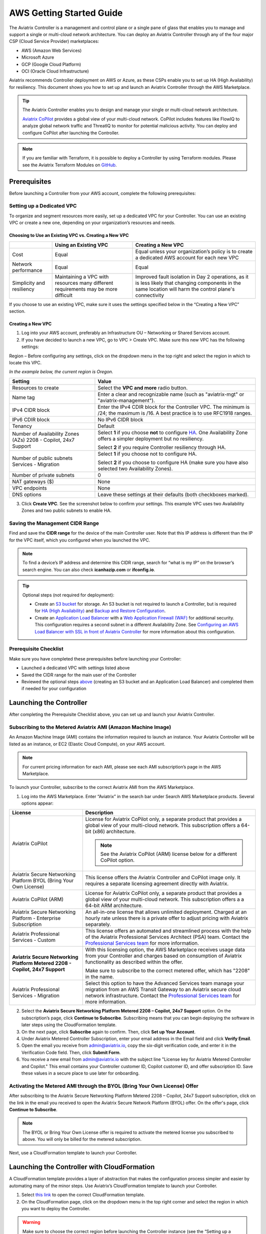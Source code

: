 .. meta::
  :description: AWS Getting Started Guide
  :keywords: AWS, Amazon Web Services, VPC, getting started, marketplace, subscription, BYOL, metered, AMI, onboarding, CloudFormation, stack, IAM, IP address, CIDR, Availability Zone, public subnet, private subnet

=========================================================
AWS Getting Started Guide
=========================================================

|aws_getting_started_diagram|

The Aviatrix Controller is a management and control plane or a single pane of glass that enables you to manage and support a single or multi-cloud network architecture. You can deploy an Aviatrix Controller through any of the four major CSP (Cloud Service Provider) marketplaces: 

* AWS (Amazon Web Services)
* Microsoft Azure 
* GCP (Google Cloud Platform)
* OCI (Oracle Cloud Infrastructure)

Aviatrix recommends Controller deployment on AWS or Azure, as these CSPs enable you to set up HA (High Availability) for resiliency.
This document shows you how to set up and launch an Aviatrix Controller through the AWS Marketplace.

.. tip::

  The Aviatrix Controller enables you to design and manage your single or multi-cloud network architecture. 

  `Aviatrix CoPilot <https://docs.aviatrix.com/HowTos/copilot_overview.html>`_ provides a global view of your multi-cloud network. CoPilot includes features like FlowIQ to analyze global network traffic and ThreatIQ to monitor for potential malicious activity. You can deploy and configure CoPilot after launching the Controller.

.. note::

  If you are familiar with Terraform, it is possible to deploy a Controller by using Terraform modules. Please see the Aviatrix Terraform Modules on `GitHub <https://github.com/AviatrixSystems/terraform-modules>`_.

Prerequisites
^^^^^^^^^^^^^^^^^^^^^^^^^^^^^^^^^^^^^^^^

Before launching a Controller from your AWS account, complete the following prerequisites:

Setting up a Dedicated VPC
--------------------------------------------------------------------

To organize and segment resources more easily, set up a dedicated VPC for your Controller. You can use an existing VPC or create a new one, depending on your organization’s resources and needs.

Choosing to Use an Existing VPC vs. Creating a New VPC
********************************************************

+--------------+------------------------------------+----------------------------------+
|              | Using an Existing VPC              | Creating a New VPC               |
+==============+====================================+==================================+
| Cost         | Equal                              |Equal unless your organization’s  |
|              |                                    |policy is to create a dedicated   |
|              |                                    |AWS account for each new VPC      |
+--------------+------------------------------------+----------------------------------+
|Network       |Equal	                            | Equal                            |
|performance   |                                    |                                  |
+--------------+------------------------------------+----------------------------------+
|Simplicity    | Maintaining a VPC with resources   |Improved fault isolation in Day 2 |
|and           | many different requirements may be |operations, as it is less likely  |
|resiliency    | more difficult                     |that changing components in the   |
|              |                                    |same location will harm the       |
|              |                                    |control plane's connectivity      |
+--------------+------------------------------------+----------------------------------+

If you choose to use an existing VPC, make sure it uses the settings specified below in the “Creating a New VPC” section.

Creating a New VPC
***********************

1. Log into your AWS account, preferably an Infrastructure OU – Networking or Shared Services account.
2. If you have decided to launch a new VPC, go to VPC > Create VPC. Make sure this new VPC has the following settings:

Region – Before configuring any settings, click on the dropdown menu in the top right and select the region in which to locate this VPC.

*In the example below, the current region is Oregon.*

|choose_vpc_region|

+----------------------------+----------------------------------------------------------------+
| Setting                    | Value                                                          |
+============================+================================================================+
| Resources to create        | Select the **VPC and more** radio button.                      |
+----------------------------+----------------------------------------------------------------+
| Name tag                   | Enter a clear and recognizable name (such as                   |
|                            | "aviatrix-mgt" or "aviatrix-management").                      |
+----------------------------+----------------------------------------------------------------+
| IPv4 CIDR block            | Enter the IPv4 CDIR block for the Controller                   |
|                            | VPC. The minimum is /24; the maximum is /16. A                 |
|                            | best practice is to use RFC1918 ranges.                        |
+----------------------------+----------------------------------------------------------------+
| IPv6 CDIR block            | No IPv6 CIDR block                                             |
+----------------------------+----------------------------------------------------------------+
| Tenancy                    | Default                                                        |                     
+----------------------------+----------------------------------------------------------------+
| Number of Availability     | Select **1** if you choose **not** to                          |
| Zones (AZs)                | configure                                                      |
| 2208 - Copilot, 24x7       | `HA <https://docs.aviatrix.com/HowTos/controller_ha.html>`_.   |        
| Support                    | One Availability Zone offers a simpler deployment but no       |
|                            | resiliency.                                                    |
|                            |                                                                |
|                            | Select **2** if you require Controller resiliency through HA.  |
+----------------------------+----------------------------------------------------------------+
| Number of public subnets   | Select **1** if you choose not to configure HA.                |
| Services - Migration       |                                                                |
|                            | Select **2** if you choose to configure HA (make sure you have |        
|                            | also selected two Availability Zones).                         |
+----------------------------+----------------------------------------------------------------+
| Number of private subnets  | 0                                                              |
+----------------------------+----------------------------------------------------------------+
| NAT gateways ($)           | None                                                           |
+----------------------------+----------------------------------------------------------------+
| VPC endpoints              | None                                                           |
+----------------------------+----------------------------------------------------------------+
| DNS options                | Leave these settings at their defaults (both checkboxes        |
|                            | marked).                                                       |
+----------------------------+----------------------------------------------------------------+

3. Click **Create VPC**. See the screenshot below to confirm your settings. This example VPC uses two Availability Zones and two public subnets to enable HA.

|create_vpc_settings|

Saving the Management CIDR Range
------------------------------------------------------------------------

Find and save the **CIDR range** for the device of the main Controller user. Note that this IP address is different than the IP for the VPC itself, which you configured when you launched the VPC.

.. note::

  To find a device’s IP address and determine this CIDR range, search for “what is my IP” on the browser’s search engine. You can also check **icanhazip.com** or **ifconfig.io**.

.. tip::

  Optional steps (not required for deployment):
  
  * Create an `S3 bucket <https://docs.aws.amazon.com/AmazonS3/latest/userguide/creating-bucket.html>`_ for storage. An S3 bucket is not required to launch a Controller, but is required for `HA (High Availability) <https://docs.aviatrix.com/HowTos/controller_ha.html>`_ and `Backup and Restore Configuration <https://docs.aviatrix.com/HowTos/controller_backup.html>`_. 
  * Create an `Application Load Balancer <https://docs.aws.amazon.com/elasticloadbalancing/latest/application/introduction.html>`_ with a `Web Application Firewall (WAF) <https://aws.amazon.com/waf/#:~:text=AWS%20WAF%20is%20a%20web,security%2C%20or%20consume%20excessive%20resources.>`_ for additional security. This configuration requires a second subnet in a different Availability Zone. See `Configuring an AWS Load Balancer with SSL in front of Aviatrix Controller <https://docs.aviatrix.com/HowTos/controller_ssl_using_elb.html>`_ for more information about this configuration.

Prerequisite Checklist
-----------------------------------------------------------------

Make sure you have completed these prerequisites before launching your Controller:

- Launched a dedicated VPC with settings listed above
- Saved the CIDR range for the main user of the Controller
- Reviewed the optional steps `above <https://docs.aviatrix.com/StartUpGuides/aws_getting_started_guide.html#setting-up-a-dedicated-vpc>`_ (creating an S3 bucket and an Application Load Balancer) and completed them if needed for your configuration

Launching the Controller
^^^^^^^^^^^^^^^^^^^^^^^^^^^^^^^^^^^^^^^^^^

After completing the Prerequisite Checklist above, you can set up and launch your Aviatrix Controller.

Subscribing to the Metered Aviatrix AMI (Amazon Machine Image)
------------------------------------------------------------------------------------

An Amazon Machine Image (AMI) contains the information required to launch an instance. Your Aviatrix Controller will be listed as an instance, or EC2 (Elastic Cloud Compute), on your AWS account. 

.. note::

  For current pricing information for each AMI, please see each AMI subscription’s page in the AWS Marketplace.

To launch your Controller, subscribe to the correct Aviatrix AMI from the AWS Marketplace.

1. Log into the AWS Marketplace. Enter “Aviatrix” in the search bar under Search AWS Marketplace products. Several options appear:

|aws_marketplace_options|

+----------------------------+-------------------------------------------------+
| License                    | Description                                     |
+============================+=================================================+
| Aviatrix CoPilot           | License for Aviatrix CoPilot only, a separate   |
|                            | product that provides a global view of your     |
|                            | multi-cloud network. This subscription offers   |
|                            | a 64-bit (x86) architecture.                    | 
|                            |                                                 |
|                            | .. note::                                       |
|                            |                                                 |
|                            |   See the Aviatrix CoPilot (ARM) license below  |
|                            |   for a different CoPilot option.               |
+----------------------------+-------------------------------------------------+
| Aviatrix Secure Networking | This license offers the Aviatrix Controller and |
| Platform BYOL (Bring Your  | CoPilot image only. It requires a separate      |
| Own License)               | licensing agreement directly with Aviatrix.     |
+----------------------------+-------------------------------------------------+
| Aviatrix CoPilot (ARM)     | License for Aviatrix CoPilot only, a separate   |
|                            | product that provides a global view of your     |
|                            | multi-cloud network. This subscription offers a |
|                            | a 64-bit ARM architecture.                      |
+----------------------------+-------------------------------------------------+
| Aviatrix Secure Networking | An all-in-one license that allows unlimited     |
| Platform - Enterprise      | deployment. Charged at an hourly rate unless    |
| Subscription               | there is a private offer to adjust pricing with |
|                            | Aviatrix separately.                            |
+----------------------------+-------------------------------------------------+
| Aviatrix Professional      | This license offers an automated and streamlined|                     
| Services - Custom          | process with the help of the Aviatrix           |
|                            | Professional Services Architect (PSA) team.     |
|                            | Contact the `Professional Services team         |
|                            | <ps-info@aviatrix.com>`_ for more information.  |
+----------------------------+-------------------------------------------------+
| **Aviatrix Secure          | With this licensing option, the AWS Marketplace |
| Networking Platform Metered| receives usage data from your Controller and    |
| 2208 - Copilot, 24x7       | charges based on consumption of Aviatrix        |        
| Support**                  | functionality as described within the offer.    |
|                            |                                                 |
|                            | Make sure to subscribe to the correct metered   |
|                            | offer, which has "2208" in the name.            |
+----------------------------+-------------------------------------------------+
| Aviatrix Professional      | Select this option to have the Advanced Services|
| Services - Migration       | team manage your migration from an AWS Transit  |
|                            | Gateway to an Aviatrix secure cloud network     |        
|                            | infrastructure. Contact the `Professional       |
|                            | Services team <ps-info@aviatrix.com>`_ for more |
|                            | information.                                    |
+----------------------------+-------------------------------------------------+

2. Select the **Aviatrix Secure Networking Platform Metered 2208 – Copilot, 24x7 Support** option. On the subscription’s page, click **Continue to Subscribe**. Subscribing means that you can begin deploying the software in later steps using the CloudFormation template.
3. On the next page, click **Subscribe** again to confirm. Then, click **Set up Your Account**.
4. Under Aviatrix Metered Controller Subscription, enter your email address in the Email field and click **Verify Email**. 
5. Open the email you receive from admin@aviatrix.io, copy the six-digit verification code, and enter it in the Verification Code field. Then, click **Submit Form**.
6. You receive a new email from admin@aviatrix.io with the subject line "License key for Aviatrix Metered Controller and Copilot." This email contains your Controller customer ID, Copilot customer ID, and offer subscription ID. Save these values in a secure place to use later for onboarding.

Activating the Metered AMI through the BYOL (Bring Your Own License) Offer
------------------------------------------------------------------------------------------------------

After subscribing to the Aviatrix Secure Networking Platform Metered 2208 – Copilot, 24x7 Support subscription, click on the link in the email you received to open the Aviatrix Secure Network Platform (BYOL) offer. On the offer's page, click **Continue to Subscribe**.

.. note::

  The BYOL or Bring Your Own License offer is required to activate the metered license you subscribed to above. You will only be billed for the metered subscription.

Next, use a CloudFormation template to launch your Controller.

Launching the Controller with CloudFormation
^^^^^^^^^^^^^^^^^^^^^^^^^^^^^^^^^^^^^^^^^^^^^^^^^^^^^^^^

A CloudFormation template provides a layer of abstraction that makes the configuration process simpler and easier by automating many of the minor steps. Use Aviatrix’s CloudFormation template to launch your Controller.

1. Select `this link <https://us-east-2.console.aws.amazon.com/cloudformation/home?region=us-east-2#/stacks/new?stackName=AviatrixController&templateURL=https:%2F%2Fs3-us-west-2.amazonaws.com%2Faviatrix-cloudformation-templates%2Favx-awsmp-BYOL.template>`_ to open the correct CloudFormation template.

2. On the CloudFormation page, click on the dropdown menu in the top right corner and select the region in which you want to deploy the Controller. 

|location_for_cloudformation|

.. warning::

  Make sure to choose the correct region before launching the Controller instance (see the “Setting up a Dedicated VPC” prerequisite above). After launching a Controller instance, you can only change that instance’s region by stopping that Controller and re-deploying a new one.

3. Use the options on the CloudFormation template to set up your Controller.

* **Step 1: Create Stack** – Leave the settings on this page at their defaults. Click **Next**.
* **Step 2: Specify stack details** – 

+----------------------------+-------------------------------------------------+
| Setting                    | Value                                           |
+============================+=================================================+
| Stack name                 | Enter a clear and recognizable name, such as    |
|                            | "AviatrixController."                           |
+----------------------------+-------------------------------------------------+
| Which VPC should the       | Select the dedicated VPC you created for the    |
| Aviatrix Controller be     | Aviatrix Controller. Please see the Prerequisite|
| deployed in?               | section.                                        |
+----------------------------+-------------------------------------------------+
| Which public subnet in the | Select a public subnet in the VPC. Make sure    |
| VPC?                       | this subnet is public (it has "public" in the   |
|                            | name).                                          |
+----------------------------+-------------------------------------------------+
| IPv4 address(es) to include| Enter the IP address for the main user or       |
|                            | operator of the Aviatrix Controller. You can    |
|                            | enter a CIDR block, but you must add **/32** to |
|                            | limit the Controller's access.                  |
+----------------------------+-------------------------------------------------+
| Select Controller size     | Leave the size at the default, t3.large.        |                     
+----------------------------+-------------------------------------------------+
| IAM role creation          | * If this is the first time you have attempted  |
|                            |   to launch the Controller, leave this setting  |
|                            |   at **New**.                                   |        
|                            | * If this is the second or later attempt, click |
|                            |   on the dropdown menu and select               |
|                            |   **aviatrix0role-ec2**.                        |
+----------------------------+-------------------------------------------------+

.. note::

  The Aviatrix Controller must be launched on a **public** subnet. 

  * If this your first time launching an Aviatrix Controller, select the default setting **New** for IAM Role Creation. 
  * If an Aviatrix IAM role has been created before, select **aviatrix-role-ec2** for IAM Role Creation.

* **Step 3: Configure stack options** – Leave the settings on this page at their defaults and click **Next**. 

* **Step 4: Review *Stack_Name*** – Review the settings to make sure they are correct. Mark the **I acknowledge that AWS CloudFormation might create IAM resources with custom names** checkbox at the bottom of the page and click **Create stack**.

After configuring the stack options, at the bottom of the **Review *Stack_Name*** page, click **Create**.

Saving the Public and Private IP Address
---------------------------------------------------------------------------------------

When the stack creation completes, its status changes to CREATE_COMPLETE. 

1. Select the new Controller instance on the Aviatrix Controller instance’s Stacks page.
2. Select the **Outputs** tab. 
3. Save the values for the Account ID, Elastic IP (EIP) address, and Private IP addresses listed on the Outputs tab. You will need to use these later to onboard the primary access account for AWS in your Controller. 

|cloudformation_outputs_tab|

.. note::

  You might have to refresh your browser window and/or AWS account to see your Stack displayed with an updated status.

.. note::

  If you experience a rollback error and cannot successfully launch the stack, please see the Troubleshooting section at the end of this document.

Setting up the New Instance in AWS
^^^^^^^^^^^^^^^^^^^^^^^^^^^^^^^^^^^^^^^^^^^^^^^^^^^

1. In the rare situation in which you deployed CoPilot before deploying this Controller, add Aviatrix CoPilot’s IP address to the Controller’s security group.
2. Verify that your own device’s public IP address is listed as one of the Controller’s `security group rules <https://docs.aws.amazon.com/quicksight/latest/user/vpc-security-groups.html>`_. This step ensures that you can open the deployed Controller successfully. 

.. note::

  To find your device’s IP address, you can search for “what is my IP” on your browser’s search engine. You can also check **icanhazip.com** or **ifconfig.io**.

Add IP Addresses to the Controller’s Security Group Rules
-----------------------------------------------------------------------------------

1. Navigate to your AWS account > EC2 > your Controller’s instance > Security tab.
2. Scroll down and select the name of the **Security group** on the left side of the page. 
3. On the security group’s page, click **Edit inbound security rules** on the right.
4. On the **Edit inbound rules** page, click **Add New** and enter the following information: 

+----------------------------+-------------------------------------------------+
| Setting                    | Value                                           |
+============================+=================================================+
| Type                       | HTTPS                                           |
+----------------------------+-------------------------------------------------+
| Port range                 | Leave at 0                                      |
+----------------------------+-------------------------------------------------+
| Source                     | Custom                                          |
+----------------------------+-------------------------------------------------+
| Address                    | Enter the CoPilot’s IP address followed by the  |
|                            | CIDR block (/32 in the example screenshot).     |
+----------------------------+-------------------------------------------------+
| Description (optional)     | Aviatrix CoPilot Public IP address              |                       
+----------------------------+-------------------------------------------------+

5. Click **Save rules**.
6. Repeat the previous steps to add your own device’s Public IP address to the security group rules:

+----------------------------+-------------------------------------------------+
| Setting                    | Value                                           |
+============================+=================================================+
| Type                       | HTTPS                                           |
+----------------------------+-------------------------------------------------+
| Port range                 | Leave at 0                                      |
+----------------------------+-------------------------------------------------+
| Source                     | Custom                                          |
+----------------------------+-------------------------------------------------+
| Address                    | Enter your device’s public IP address followed  |
|                            | by the CIDR block: for example,                 |
|                            | 44.257.233.220/32.                              |
+----------------------------+-------------------------------------------------+
| Description (optional)     | To better remember which IP address this is     |
|                            | later, you can enter the name of your device    |
|                            | here and “public IP address.”                   |                       
+----------------------------+-------------------------------------------------+

.. note::

  If your IP address changes based on device or location, make sure to add those IP addresses to the Security group rules. Make sure this list contains only verified, secure IP addresses listed to limit access to your Controller.

.. note::

  Later, when you launch gateways from your Controller, each gateway creates a new Security group. You will need to add your device’s IP address to each new gateway’s Security group.

7. Return to your instance’s page. If you have not already done so, save the **Public IPv4** and **Private IPv4** for your Controller. 

|save_ip_addresses|

Onboarding your AWS account in your Aviatrix Controller
^^^^^^^^^^^^^^^^^^^^^^^^^^^^^^^^^^^^^^^^^^^^^^^^^^^^^^^^^^^^^^^^^^^^^^^^^^^^^^

After launching your Controller instance in AWS, you can log in and initialize your account.

Log In and Initialize
-------------------------------------------------------------------

1. To log into your Controller, navigate to your AWS account > EC2 > your Controller instance. Select the **open address |open_icon| icon** next to your Controller’s Public IP address near the top of the page.

.. note::

  If you cannot open this Public IP address, make sure your device’s IP address is listed in the Controller instance’s inbound security rules.

2. If a “Your connection is not private” warning appears, click **Advanced > Proceed to *your_Controller’s_Public_IP_Address***.
3. The Controller login page opens. Enter:

* **Username** – admin
* **Password** – Your Controller’s private IP address. This address is listed in the top right of the Controller instance’s page in AWS.

4. Enter your email address. This email will be used for alerts as well as password recovery if needed.
5. When prompted, change your password. Make sure this password is secure. If the (Optional) Proxy Configuration message appears, click **Skip**.
6. Click **Run**. The Controller upgrades itself to the latest software version. Wait for a few minutes for the process to finish.

.. tip::

  The Controller upgrade takes about 3-5 minutes. When the upgrade is complete, you can log in. Use the username “admin” and your new password to log in.

Onboard your Access Account
-----------------------------------------------------------------------------

After logging in and initializing, onboard your AWS account in your Controller.

1. In your Controller, navigate to Onboarding in the left sidebar. Click on the AWS icon.

|click_aws_icon|

2. Enter your AWS account’s Account ID. To find this Account ID, open your AWS account and click on the dropdown menu in the top right corner. Select Account. Your Account ID is listed at the top of the page under Account Settings. 
3. Mark the **Use IAM Roles** checkbox.

.. note::

  If you leave this checkbox unmarked, use ARN values to set up user roles. ARN values are only required if you are onboarding an account that is separate from the one from which you deployed the Controller.

4. Click **Create**.
5. Your AWS account is now onboarded. To verify your email address, open Settings > Controller. Enter the verification code sent to your email address.
You can now use advanced settings to configure your `IAM roles <https://docs.aviatrix.com/HowTos/iam_policies.html>`_, launch `gateways <https://docs.aviatrix.com/HowTos/gateway.html>`_, and build a single- or multi-cloud network architecture. 

.. tip::

  To launch Aviatrix CoPilot, please see the `CoPilot Deployment Guide <https://docs.aviatrix.com/HowTos/copilot_getting_started.html>`_. Note that CoPilot requires a separate license from the AWS Marketplace.

.. note::

  You need to deploy a separate Controller to use AWS China. Please see `this document <https://docs.aviatrix.com/HowTos/aviatrix_china_overview.html?highlight=china>`_.

Troubleshooting if the Stack Creation Fails
^^^^^^^^^^^^^^^^^^^^^^^^^^^^^^^^^^^^^^^^^^^^^^^^^^^^^^

If your stack creation fails to launch your Controller instance in AWS, check the following settings: 

* Subscribing to the AMI first – Make sure you subscribed to the Metered Controller license from the AWS Marketplace **before** launching the CloudFormation template.
* IAM roles – If this attempt was the first time you tried to launch your Controller, make sure the value is set to **New**. In later attempts, click on the dropdown menu and select **aviatrix-role-2**.
* CIDR block – When you enter the primary user’s IP address, make sure the address includes **/32** to ensure that only this user can access the Controller (for now). You can add more users later by:

  * Creating new user accounts in the Controller. See `this document <https://docs.aviatrix.com/HowTos/rbac_faq.html>`_ for more information about new users and permissions.
  * Through `OpenVPN <https://docs.aviatrix.com/HowTos/uservpn.html>`_ using Single Sign On (SSO). 


.. |aws_getting_started_diagram| image:: aws_getting_started_guide_media/aws_getting_started_diagram.png
   :scale: 40%

.. |choose_vpc_region| image:: aws_getting_started_guide_media/choose_vpc_region.png
   :scale: 60%

.. |create_vpc_settings| image:: aws_getting_started_guide_media/create_vpc_settings.png
   :scale: 50%

.. |aws_marketplace_options| image:: aws_getting_started_guide_media/aws_marketplace_options.png
   :scale: 40%

.. |location_for_cloudformation| image:: aws_getting_started_guide_media/location_for_cloudformation.png
   :scale: 60%

.. |cloudformation_outputs_tab| image:: aws_getting_started_guide_media/cloudformation_outputs_tab.png
   :scale: 60%

.. |save_ip_addresses| image:: aws_getting_started_guide_media/save_ip_addresses.png
   :scale: 60%

.. |open_icon| image:: aws_getting_started_guide_media/open_icon.png
   :scale: 60%

.. |click_aws_icon| image:: aws_getting_started_guide_media/click_aws_icon.png
   :scale: 30%

.. disqus::